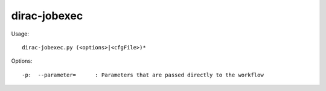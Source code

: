 ====================
dirac-jobexec
====================

Usage::

  dirac-jobexec.py (<options>|<cfgFile>)* 

 

Options::

  -p:  --parameter=      : Parameters that are passed directly to the workflow 

